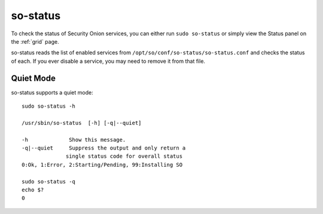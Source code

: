 .. _so-status:

so-status
=========

To check the status of Security Onion services, you can either run ``sudo so-status`` or simply view the Status panel on the :ref:`grid` page.

so-status reads the list of enabled services from ``/opt/so/conf/so-status/so-status.conf`` and checks the status of each. If you ever disable a service, you may need to remove it from that file.

Quiet Mode
----------

so-status supports a quiet mode:

::

	sudo so-status -h

    	/usr/sbin/so-status  [-h] [-q|--quiet]

   	-h             Show this message.
   	-q|--quiet     Suppress the output and only return a
	              single status code for overall status
	0:Ok, 1:Error, 2:Starting/Pending, 99:Installing SO

	sudo so-status -q
	echo $?
	0

